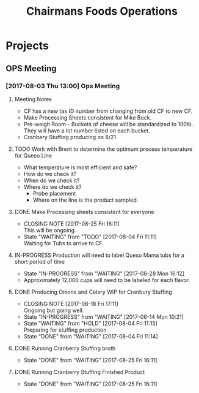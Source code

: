 #+TITLE: Chairmans Foods Operations

* Projects
** OPS Meeting
*** [2017-08-03 Thu 13:00] Ops Meeting
**** Meeting Notes
- CF has a new tax ID number from changing from old CF to new CF.
- Make Processing Sheets consistent for Mike Buck.
- Pre-weigh Room - Buckets of cheese will be standardized to 100lb. They will have a lot number listed on each bucket.
- Cranbery Stuffing producing on 8/21.

**** TODO Work with Brent to determine the optimum process temperature for Queso Line
     SCHEDULED: <2017-10-06 Fri>
- What temperature is most efficient and safe?
- How do we check it?
- When do we check it?
- Where do we check it?
  - Probe placement
  - Where on the line is the product sampled.
**** DONE Make Processing sheets consistent for everyone
     CLOSED: [2017-08-25 Fri 16:11] SCHEDULED: <2017-08-09 Wed>
     - CLOSING NOTE [2017-08-25 Fri 16:11] \\
       This will be ongoing.
     - State "WAITING"    from "TODO"       [2017-08-04 Fri 11:11] \\
       Waiting for Tubs to arrive to CF.
**** IN-PROGRESS Production will need to label Queso Mama tubs for a short period of time
     - State "IN-PROGRESS" from "WAITING"    [2017-08-28 Mon 16:12]
- Approximately 12,000 cups will need to be labeled for each flavor.
**** DONE Producing Onions and Celery WIP for Cranbury Stuffing
     CLOSED: [2017-08-18 Fri 17:11] SCHEDULED: <2017-08-09 Wed>
     - CLOSING NOTE [2017-08-18 Fri 17:11] \\
       Ongoing but going well.
     - State "IN-PROGRESS" from "WAITING"    [2017-08-14 Mon 10:21]
     - State "WAITING"    from "HOLD"       [2017-08-04 Fri 11:15] \\
       Preparing for stuffing production
     - State "DONE"       from "WAITING"    [2017-08-04 Fri 11:14]
**** DONE Running Cranberry Stuffing broth
     CLOSED: [2017-08-25 Fri 16:11] SCHEDULED: <2017-08-19 Sat>
     - State "DONE"       from "WAITING"    [2017-08-25 Fri 16:11]
**** DONE Running Cranberry Stuffing Finished Product
     CLOSED: [2017-08-25 Fri 16:11] SCHEDULED: <2017-08-21 Mon>
     - State "DONE"       from "WAITING"    [2017-08-25 Fri 16:11]
